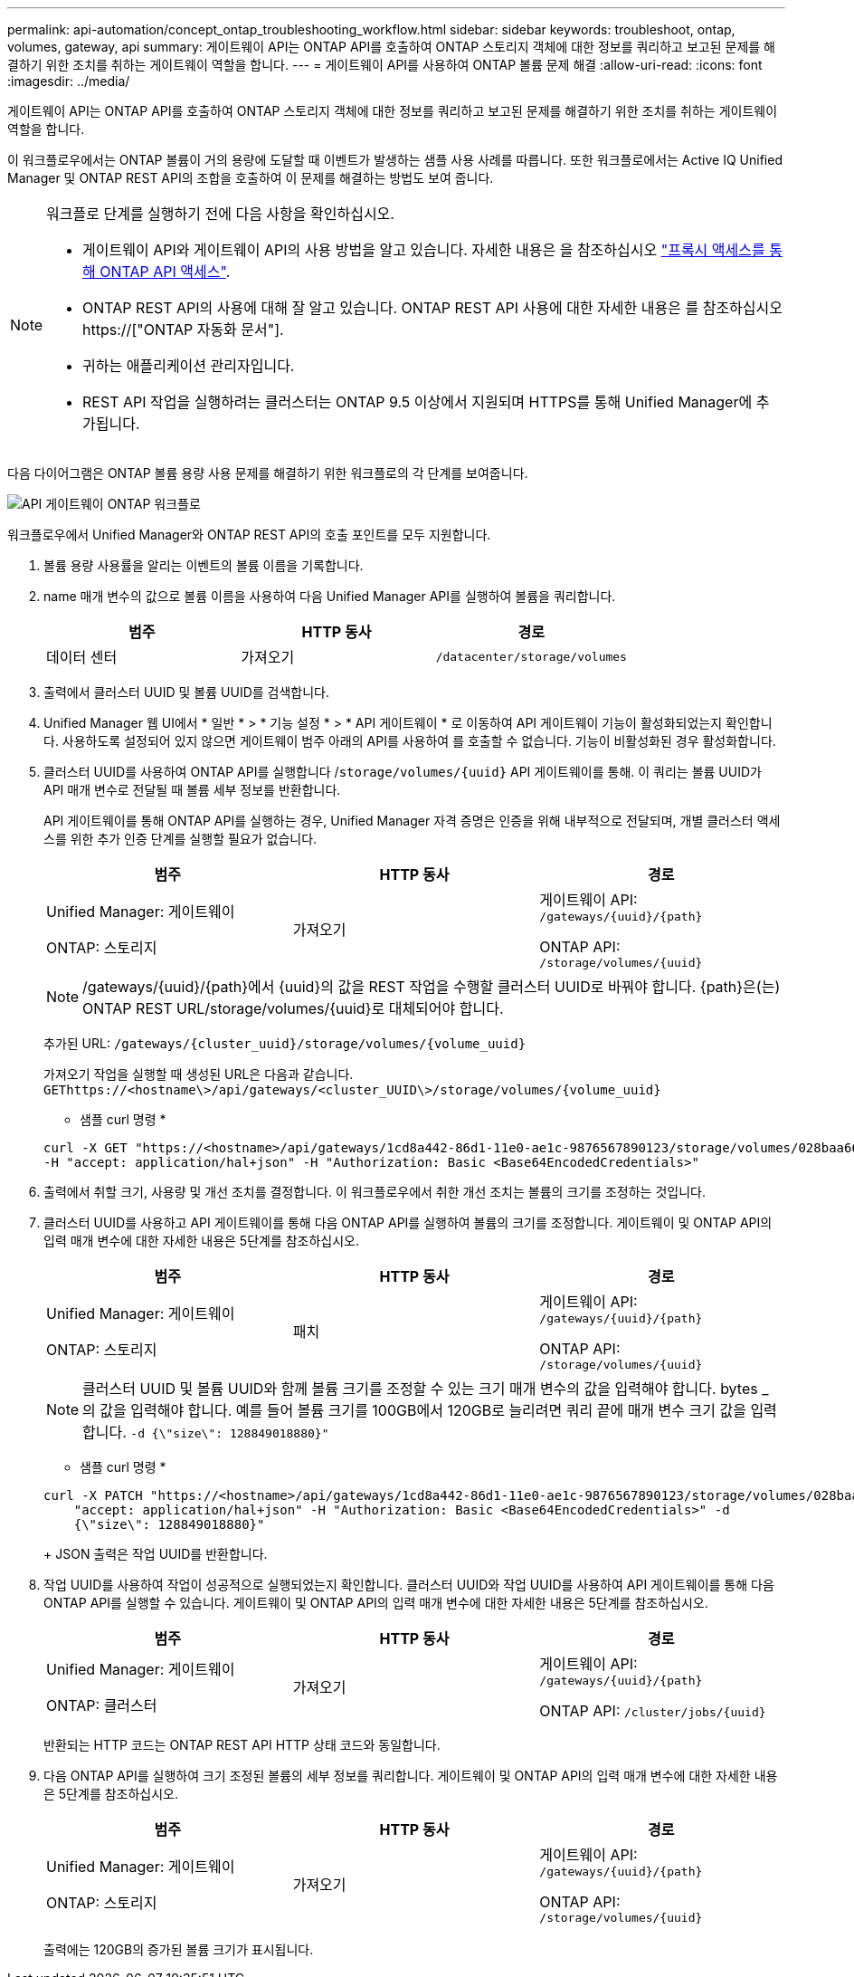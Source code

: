 ---
permalink: api-automation/concept_ontap_troubleshooting_workflow.html 
sidebar: sidebar 
keywords: troubleshoot, ontap, volumes, gateway, api 
summary: 게이트웨이 API는 ONTAP API를 호출하여 ONTAP 스토리지 객체에 대한 정보를 쿼리하고 보고된 문제를 해결하기 위한 조치를 취하는 게이트웨이 역할을 합니다. 
---
= 게이트웨이 API를 사용하여 ONTAP 볼륨 문제 해결
:allow-uri-read: 
:icons: font
:imagesdir: ../media/


[role="lead"]
게이트웨이 API는 ONTAP API를 호출하여 ONTAP 스토리지 객체에 대한 정보를 쿼리하고 보고된 문제를 해결하기 위한 조치를 취하는 게이트웨이 역할을 합니다.

이 워크플로우에서는 ONTAP 볼륨이 거의 용량에 도달할 때 이벤트가 발생하는 샘플 사용 사례를 따릅니다. 또한 워크플로에서는 Active IQ Unified Manager 및 ONTAP REST API의 조합을 호출하여 이 문제를 해결하는 방법도 보여 줍니다.

[NOTE]
====
워크플로 단계를 실행하기 전에 다음 사항을 확인하십시오.

* 게이트웨이 API와 게이트웨이 API의 사용 방법을 알고 있습니다. 자세한 내용은 을 참조하십시오 link:concept_gateway_apis.html["프록시 액세스를 통해 ONTAP API 액세스"].
* ONTAP REST API의 사용에 대해 잘 알고 있습니다. ONTAP REST API 사용에 대한 자세한 내용은 를 참조하십시오https://["ONTAP 자동화 문서"].
* 귀하는 애플리케이션 관리자입니다.
* REST API 작업을 실행하려는 클러스터는 ONTAP 9.5 이상에서 지원되며 HTTPS를 통해 Unified Manager에 추가됩니다.


====
다음 다이어그램은 ONTAP 볼륨 용량 사용 문제를 해결하기 위한 워크플로의 각 단계를 보여줍니다.

image::../media/api_gateway_ontap_workflow.gif[API 게이트웨이 ONTAP 워크플로]

워크플로우에서 Unified Manager와 ONTAP REST API의 호출 포인트를 모두 지원합니다.

. 볼륨 용량 사용률을 알리는 이벤트의 볼륨 이름을 기록합니다.
. name 매개 변수의 값으로 볼륨 이름을 사용하여 다음 Unified Manager API를 실행하여 볼륨을 쿼리합니다.
+
[cols="3*"]
|===
| 범주 | HTTP 동사 | 경로 


 a| 
데이터 센터
 a| 
가져오기
 a| 
`/datacenter/storage/volumes`

|===
. 출력에서 클러스터 UUID 및 볼륨 UUID를 검색합니다.
. Unified Manager 웹 UI에서 * 일반 * > * 기능 설정 * > * API 게이트웨이 * 로 이동하여 API 게이트웨이 기능이 활성화되었는지 확인합니다. 사용하도록 설정되어 있지 않으면 게이트웨이 범주 아래의 API를 사용하여 를 호출할 수 없습니다. 기능이 비활성화된 경우 활성화합니다.
. 클러스터 UUID를 사용하여 ONTAP API를 실행합니다 /`storage/volumes/{uuid}` API 게이트웨이를 통해. 이 쿼리는 볼륨 UUID가 API 매개 변수로 전달될 때 볼륨 세부 정보를 반환합니다.
+
API 게이트웨이를 통해 ONTAP API를 실행하는 경우, Unified Manager 자격 증명은 인증을 위해 내부적으로 전달되며, 개별 클러스터 액세스를 위한 추가 인증 단계를 실행할 필요가 없습니다.

+
[cols="3*"]
|===
| 범주 | HTTP 동사 | 경로 


 a| 
Unified Manager: 게이트웨이

ONTAP: 스토리지
 a| 
가져오기
 a| 
게이트웨이 API: `/gateways/\{uuid}/\{path}`

ONTAP API: `/storage/volumes/\{uuid}`

|===
+
[NOTE]
====
/gateways/\{uuid}/\{path}에서 \{uuid}의 값을 REST 작업을 수행할 클러스터 UUID로 바꿔야 합니다. {path}은(는) ONTAP REST URL/storage/volumes/\{uuid}로 대체되어야 합니다.

====
+
추가된 URL: `/gateways/\{cluster_uuid}/storage/volumes/\{volume_uuid}`

+
가져오기 작업을 실행할 때 생성된 URL은 다음과 같습니다. `GEThttps://<hostname\>/api/gateways/<cluster_UUID\>/storage/volumes/\{volume_uuid\}`

+
* 샘플 curl 명령 *

+
[listing]
----
curl -X GET "https://<hostname>/api/gateways/1cd8a442-86d1-11e0-ae1c-9876567890123/storage/volumes/028baa66-41bd-11e9-81d5-00a0986138f7"
-H "accept: application/hal+json" -H "Authorization: Basic <Base64EncodedCredentials>"
----
. 출력에서 취할 크기, 사용량 및 개선 조치를 결정합니다. 이 워크플로우에서 취한 개선 조치는 볼륨의 크기를 조정하는 것입니다.
. 클러스터 UUID를 사용하고 API 게이트웨이를 통해 다음 ONTAP API를 실행하여 볼륨의 크기를 조정합니다. 게이트웨이 및 ONTAP API의 입력 매개 변수에 대한 자세한 내용은 5단계를 참조하십시오.
+
[cols="3*"]
|===
| 범주 | HTTP 동사 | 경로 


 a| 
Unified Manager: 게이트웨이

ONTAP: 스토리지
 a| 
패치
 a| 
게이트웨이 API: `/gateways/\{uuid}/\{path}`

ONTAP API: `/storage/volumes/\{uuid}`

|===
+
[NOTE]
====
클러스터 UUID 및 볼륨 UUID와 함께 볼륨 크기를 조정할 수 있는 크기 매개 변수의 값을 입력해야 합니다. bytes _ 의 값을 입력해야 합니다. 예를 들어 볼륨 크기를 100GB에서 120GB로 늘리려면 쿼리 끝에 매개 변수 크기 값을 입력합니다. `-d {\"size\": 128849018880}"`

====
+
* 샘플 curl 명령 *

+
[listing]
----
curl -X PATCH "https://<hostname>/api/gateways/1cd8a442-86d1-11e0-ae1c-9876567890123/storage/volumes/028baa66-41bd-11e9-81d5-00a0986138f7" -H
    "accept: application/hal+json" -H "Authorization: Basic <Base64EncodedCredentials>" -d
    {\"size\": 128849018880}"
----
+
JSON 출력은 작업 UUID를 반환합니다.

. 작업 UUID를 사용하여 작업이 성공적으로 실행되었는지 확인합니다. 클러스터 UUID와 작업 UUID를 사용하여 API 게이트웨이를 통해 다음 ONTAP API를 실행할 수 있습니다. 게이트웨이 및 ONTAP API의 입력 매개 변수에 대한 자세한 내용은 5단계를 참조하십시오.
+
[cols="3*"]
|===
| 범주 | HTTP 동사 | 경로 


 a| 
Unified Manager: 게이트웨이

ONTAP: 클러스터
 a| 
가져오기
 a| 
게이트웨이 API: `/gateways/\{uuid}/\{path}`

ONTAP API: `/cluster/jobs/\{uuid}`

|===
+
반환되는 HTTP 코드는 ONTAP REST API HTTP 상태 코드와 동일합니다.

. 다음 ONTAP API를 실행하여 크기 조정된 볼륨의 세부 정보를 쿼리합니다. 게이트웨이 및 ONTAP API의 입력 매개 변수에 대한 자세한 내용은 5단계를 참조하십시오.
+
[cols="3*"]
|===
| 범주 | HTTP 동사 | 경로 


 a| 
Unified Manager: 게이트웨이

ONTAP: 스토리지
 a| 
가져오기
 a| 
게이트웨이 API: `/gateways/\{uuid}/\{path}`

ONTAP API: `/storage/volumes/\{uuid}`

|===
+
출력에는 120GB의 증가된 볼륨 크기가 표시됩니다.


